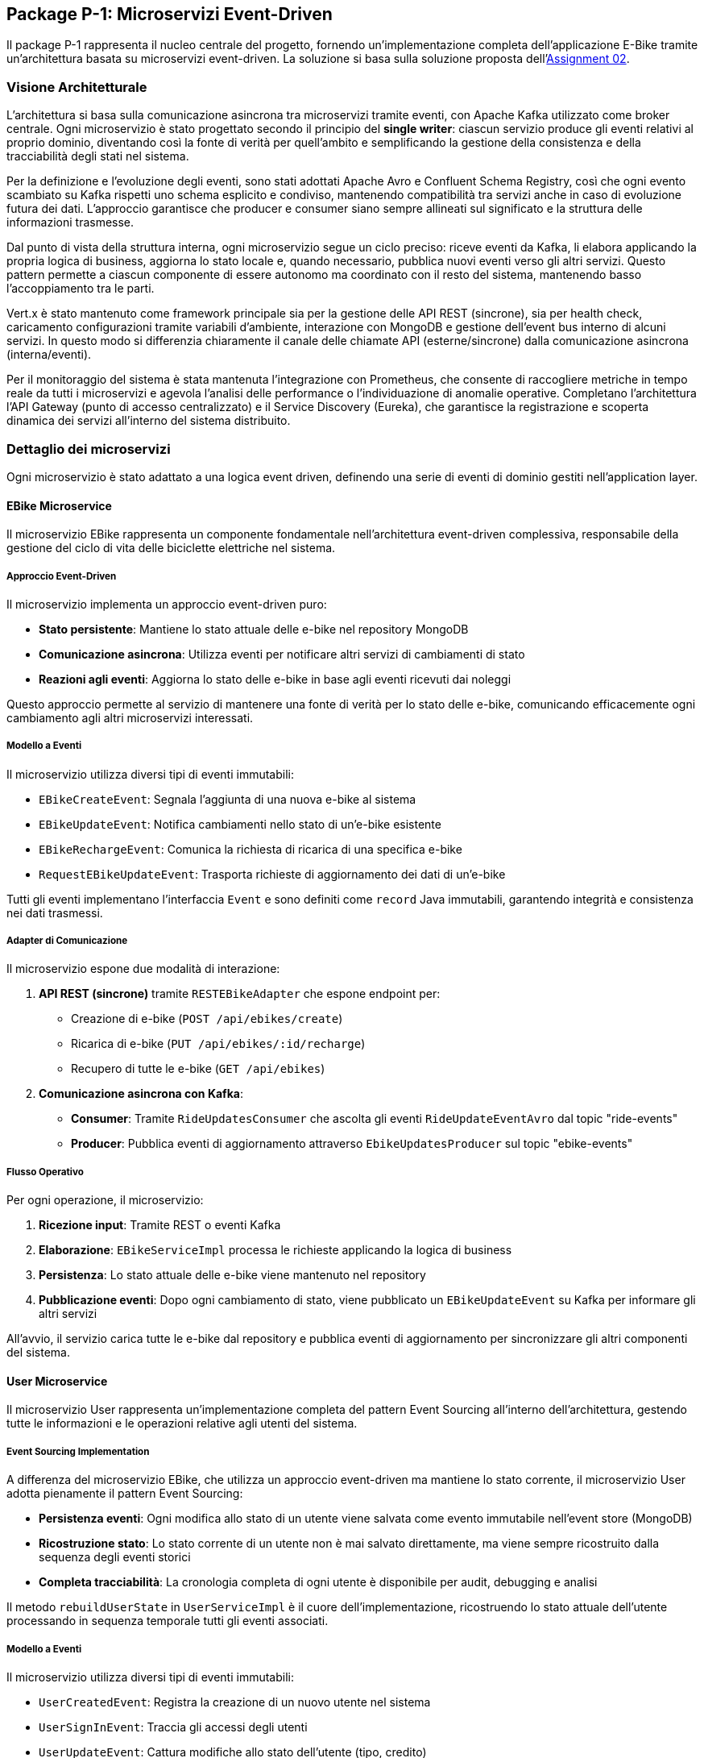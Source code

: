 == Package P-1: Microservizi Event-Driven

Il package P-1 rappresenta il nucleo centrale del progetto, fornendo un'implementazione completa dell'applicazione E-Bike tramite un'architettura basata su microservizi event-driven. La soluzione si basa sulla soluzione proposta dell'https://github.com/TonelliLuca/SAP-ass-02[Assignment 02].

=== Visione Architetturale

L'architettura si basa sulla comunicazione asincrona tra microservizi tramite eventi, con Apache Kafka utilizzato come broker centrale. Ogni microservizio è stato progettato secondo il principio del *single writer*: ciascun servizio produce gli eventi relativi al proprio dominio, diventando così la fonte di verità per quell’ambito e semplificando la gestione della consistenza e della tracciabilità degli stati nel sistema.

Per la definizione e l’evoluzione degli eventi, sono stati adottati Apache Avro e Confluent Schema Registry, così che ogni evento scambiato su Kafka rispetti uno schema esplicito e condiviso, mantenendo compatibilità tra servizi anche in caso di evoluzione futura dei dati. L’approccio garantisce che producer e consumer siano sempre allineati sul significato e la struttura delle informazioni trasmesse.

Dal punto di vista della struttura interna, ogni microservizio segue un ciclo preciso: riceve eventi da Kafka, li elabora applicando la propria logica di business, aggiorna lo stato locale e, quando necessario, pubblica nuovi eventi verso gli altri servizi. Questo pattern permette a ciascun componente di essere autonomo ma coordinato con il resto del sistema, mantenendo basso l’accoppiamento tra le parti.

Vert.x è stato mantenuto come framework principale sia per la gestione delle API REST (sincrone), sia per health check, caricamento configurazioni tramite variabili d’ambiente, interazione con MongoDB e gestione dell’event bus interno di alcuni servizi. In questo modo si differenzia chiaramente il canale delle chiamate API (esterne/sincrone) dalla comunicazione asincrona (interna/eventi).

Per il monitoraggio del sistema è stata mantenuta l’integrazione con Prometheus, che consente di raccogliere metriche in tempo reale da tutti i microservizi e agevola l’analisi delle performance o l’individuazione di anomalie operative. Completano l’architettura l’API Gateway (punto di accesso centralizzato) e il Service Discovery (Eureka), che garantisce la registrazione e scoperta dinamica dei servizi all’interno del sistema distribuito.

=== Dettaglio dei microservizi

Ogni microservizio è stato adattato a una logica event driven, definendo una serie di eventi di dominio gestiti nell'application layer.

==== EBike Microservice

Il microservizio EBike rappresenta un componente fondamentale nell'architettura event-driven complessiva, responsabile della gestione del ciclo di vita delle biciclette elettriche nel sistema.

===== Approccio Event-Driven

Il microservizio implementa un approccio event-driven puro:

* **Stato persistente**: Mantiene lo stato attuale delle e-bike nel repository MongoDB
* **Comunicazione asincrona**: Utilizza eventi per notificare altri servizi di cambiamenti di stato
* **Reazioni agli eventi**: Aggiorna lo stato delle e-bike in base agli eventi ricevuti dai noleggi

Questo approccio permette al servizio di mantenere una fonte di verità per lo stato delle e-bike, comunicando efficacemente ogni cambiamento agli altri microservizi interessati.

===== Modello a Eventi

Il microservizio utilizza diversi tipi di eventi immutabili:

* `EBikeCreateEvent`: Segnala l'aggiunta di una nuova e-bike al sistema
* `EBikeUpdateEvent`: Notifica cambiamenti nello stato di un'e-bike esistente
* `EBikeRechargeEvent`: Comunica la richiesta di ricarica di una specifica e-bike
* `RequestEBikeUpdateEvent`: Trasporta richieste di aggiornamento dei dati di un'e-bike

Tutti gli eventi implementano l'interfaccia `Event` e sono definiti come `record` Java immutabili, garantendo integrità e consistenza nei dati trasmessi.

===== Adapter di Comunicazione

Il microservizio espone due modalità di interazione:

1. **API REST (sincrone)** tramite `RESTEBikeAdapter` che espone endpoint per:
   * Creazione di e-bike (`POST /api/ebikes/create`)
   * Ricarica di e-bike (`PUT /api/ebikes/:id/recharge`)
   * Recupero di tutte le e-bike (`GET /api/ebikes`)

2. **Comunicazione asincrona con Kafka**:
   * **Consumer**: Tramite `RideUpdatesConsumer` che ascolta gli eventi `RideUpdateEventAvro` dal topic "ride-events"
   * **Producer**: Pubblica eventi di aggiornamento attraverso `EbikeUpdatesProducer` sul topic "ebike-events"

===== Flusso Operativo

Per ogni operazione, il microservizio:

1. **Ricezione input**: Tramite REST o eventi Kafka
2. **Elaborazione**: `EBikeServiceImpl` processa le richieste applicando la logica di business
3. **Persistenza**: Lo stato attuale delle e-bike viene mantenuto nel repository
4. **Pubblicazione eventi**: Dopo ogni cambiamento di stato, viene pubblicato un `EBikeUpdateEvent` su Kafka per informare gli altri servizi

All'avvio, il servizio carica tutte le e-bike dal repository e pubblica eventi di aggiornamento per sincronizzare gli altri componenti del sistema.


==== User Microservice

Il microservizio User rappresenta un'implementazione completa del pattern Event Sourcing all'interno dell'architettura, gestendo tutte le informazioni e le operazioni relative agli utenti del sistema.

===== Event Sourcing Implementation

A differenza del microservizio EBike, che utilizza un approccio event-driven ma mantiene lo stato corrente, il microservizio User adotta pienamente il pattern Event Sourcing:

* **Persistenza eventi**: Ogni modifica allo stato di un utente viene salvata come evento immutabile nell'event store (MongoDB)
* **Ricostruzione stato**: Lo stato corrente di un utente non è mai salvato direttamente, ma viene sempre ricostruito dalla sequenza degli eventi storici
* **Completa tracciabilità**: La cronologia completa di ogni utente è disponibile per audit, debugging e analisi

Il metodo `rebuildUserState` in `UserServiceImpl` è il cuore dell'implementazione, ricostruendo lo stato attuale dell'utente processando in sequenza temporale tutti gli eventi associati.

===== Modello a Eventi

Il microservizio utilizza diversi tipi di eventi immutabili:

* `UserCreatedEvent`: Registra la creazione di un nuovo utente nel sistema
* `UserSignInEvent`: Traccia gli accessi degli utenti
* `UserUpdateEvent`: Cattura modifiche allo stato dell'utente (tipo, credito)
* `RechargeCreditEvent`: Registra le operazioni di ricarica del credito
* `RequestUserUpdateEvent`: Veicola richieste di aggiornamento provenienti da altri servizi

Tutti gli eventi implementano l'interfaccia `Event` e sono definiti come `record` Java, garantendo immutabilità e consistenza.

===== Adapter di Comunicazione

Il microservizio espone due modalità di interazione:

1. **API REST (sincrone)** tramite `RESTUserAdapter`:
  * Registrazione utente (`POST /api/users/signup`)
  * Accesso utente (`POST /api/users/signin`)
  * Ricarica credito (`PATCH /api/users/:username/recharge`)
  * Osservazione utenti tramite WebSocket (`/observeAllUsers`, `/observeUser/:username`)

2. **Comunicazione asincrona con Kafka**:
  * **Consumer**: `RideUpdatesConsumer` ascolta il topic "ride-events" per aggiornare il credito degli utenti
  * **Producer**: Pubblica eventi di aggiornamento attraverso `UserUpdatesProducer` sul topic "user-events"

===== Flusso Event Sourcing

Per ogni operazione, il microservizio:

1. **Ricezione input**: Da API REST o eventi Kafka
2. **Recupero eventi**: Ottiene tutti gli eventi storici relativi all'utente
3. **Ricostruzione stato**: Applica sequenzialmente gli eventi per ottenere lo stato corrente
4. **Valutazione comando**: Verifica la fattibilità dell'operazione richiesta
5. **Generazione evento**: Crea un nuovo evento che rappresenta l'operazione
6. **Persistenza evento**: Salva l'evento nell'event store
7. **Pubblicazione**: Notifica altri servizi tramite Kafka e WebSocket

Questo approccio garantisce consistenza, tracciabilità completa e la possibilità di "time travel" attraverso la storia di ogni utente.

All'avvio, il servizio ricostruisce lo stato di tutti gli utenti dai loro eventi e pubblica eventi di aggiornamento per sincronizzare gli altri microservizi.


==== Ride Microservice

Il microservizio Ride rappresenta un componente fondamentale nell'architettura event-driven complessiva, responsabile della gestione del noleggio di e-bike da parte degli utenti e della simulazione in tempo reale delle corse.

===== Approccio a Proiezioni Locali

Il microservizio implementa un approccio interessante che combina elementi event-driven con proiezioni locali:

* **Event-driven**: Utilizza eventi per comunicare con altri servizi e gestire il ciclo di vita dei noleggi
* **Proiezioni locali**: Mantiene copie locali degli stati di utenti ed e-bike attraverso il `LocalProjectionRepository`
* **Simulazione eventi**: Genera eventi in tempo reale durante il noleggio tramite `RideSimulation` e `EventPublisher`

Questo approccio permette al servizio di reagire rapidamente alle richieste degli utenti senza dover interrogare continuamente gli altri microservizi, mantenendo una cache locale degli stati più recenti ricostruiti dagli eventi ricevuti.

===== Modello a Eventi

Il microservizio utilizza diversi tipi di eventi immutabili:

* `RideStartEvent`: Registra l'inizio di un noleggio, associando un utente a una e-bike
* `RideStopEvent`: Segnala la conclusione di un noleggio, liberando l'e-bike
* `RideUpdateEvent`: Comunica aggiornamenti continui durante la simulazione (posizione, batteria, credito)
* `RequestRideEndEvent`: Veicola richieste di terminazione anticipata di un noleggio

Parallelamente, il servizio consuma e memorizza eventi provenienti da altri domini:
* `UserUpdateEvent`: Eventi relativi agli utenti ricevuti dal topic "user-events"
* `EBikeUpdateEvent`: Eventi relativi alle e-bike ricevuti dal topic "ebike-events"

Tutti gli eventi sono implementati come `record` Java immutabili, garantendo integrità e tracciabilità delle operazioni.

===== Adapter di Comunicazione

Il microservizio espone due modalità di interazione:

1. **API REST (sincrone)** tramite `RideServiceVerticle`:
   * Avvio noleggio (`POST /startRide`)
   * Terminazione noleggio (`POST /stopRide`)
   * Health check (`GET /health`) e metriche (`GET /metrics`)

2. **Comunicazione asincrona con Kafka**:
   * **Consumer**: Riceve aggiornamenti sugli utenti e le e-bike tramite `ProjectionUpdatesConsumer`
   * **Producer**: Pubblica eventi di noleggio attraverso `RideEventsProducer`

===== Flusso Operativo

Il flusso di lavoro del servizio segue questo pattern:

1. **Ricezione richiesta**: Tramite REST o eventi
2. **Consultazione proiezioni**: Verifica dello stato attuale di utenti ed e-bike dalle proiezioni locali
3. **Validazione business rules**: Controllo di disponibilità dell'e-bike, credito sufficiente e livello batteria
4. **Creazione noleggio**: Inizializzazione di un oggetto `Ride` e avvio della simulazione
5. **Pubblicazione eventi**: Notifica agli altri servizi tramite eventi Kafka

La simulazione di una corsa, come nell'implementazione base:
* Aggiorna continuamente la posizione dell'e-bike secondo un algoritmo di movimento
* Riduce progressivamente il credito dell'utente e la batteria dell'e-bike
* Pubblica eventi `RideUpdateEvent` ad ogni aggiornamento tramite `EventPublisher`
* Termina automaticamente quando la batteria o il credito raggiungono zero

All'avvio, il servizio si registra con Eureka per il service discovery e inizia ad ascoltare gli eventi da Kafka, costruendo progressivamente le sue proiezioni locali per utenti ed e-bike.

==== Map Microservice

Il microservizio Map, già presente nella precedente versione dell'architettura, ha richiesto solo adattamenti minimali per integrarsi nel nuovo sistema event-driven. In particolare, è stato implementato il componente RideUpdatesConsumer che permette al servizio di reagire in tempo reale agli eventi generati dagli altri microservizi.

Questo consumer si sottoscrive a due topic Kafka fondamentali:


ride-events: per tracciare inizio e fine dei noleggi
ebike-events: per aggiornare la posizione e lo stato delle biciclette
Quando riceve un evento, il consumer lo processa e aggiorna la visualizzazione grafica della mappa di conseguenza, mostrando in tempo reale la posizione delle e-bike con differenti colori in base al loro stato operativo.


=== Scelte architetturali e organizzazione dei topic Kafka

Nel disegno dei topic Kafka, si è seguito un criterio di coerenza con i bounded context del dominio, evitando topic troppo generici. Ogni topic è stato progettato per raccogliere eventi di una singola tipologia logica, in modo che i consumatori possano sottoscriversi solo ai flussi rilevanti e interpretare con chiarezza la semantica degli eventi ricevuti.

Nello specifico:

- Il topic `ride-events` veicola esclusivamente eventi relativi al ciclo di vita dei noleggi (inizio, aggiornamento, fine corsa).
- Il topic `ebike-events` raccoglie eventi di aggiornamento delle biciclette elettriche.
- Il topic `user-events` è dedicato agli aggiornamenti di stato degli utenti.

Questa organizzazione dei topic facilita la **gestione della single source of truth** (ogni servizio produce eventi solo sul proprio topic di riferimento), consente la scalabilità indipendente dei consumer per ogni flusso e rende semplice evolvere gli schemi degli eventi con Avro senza impattare altri domini.

==== Flusso di propagazione e validazione degli eventi
.Lista dei topic e definizione dei consumer/producer
image::../resources/svg/p-1-topic.svg[Lista dei topic e interazione con microservizi, width=600]

Nel ciclo di vita di una corsa, i microservizi non comunicano tramite invocazioni dirette, ma esclusivamente attraverso eventi Kafka, mantenendo un disaccoppiamento logico tra le componenti.

Il microservizio Ride ha il compito di gestire la logica di simulazione della corsa: al momento dell'avvio (`startRide`) o durante l'esecuzione (`updateRide`), esso produce eventi (`RideStartedEvent`, `RideUpdateEvent`) che contengono informazioni come la bici utilizzata, l’utente coinvolto, la posizione, il tempo e i consumi stimati.

Tuttavia, questi eventi non modificano direttamente lo stato effettivo delle entità coinvolte (come la disponibilità di una bici o il credito di un utente). Invece, tali eventi vengono **consumati dai microservizi EBike e User**, che:

- Valutano il contenuto dell’evento secondo le proprie regole di business (es. controllo sul credito residuo o sul livello di batteria),
- Decidono autonomamente se accettare l’azione proposta,
- E, solo in caso di esito positivo, producono un proprio evento (`EBikeUpdatedEvent`, `UserUpdatedEvent`) che rappresenta la modifica effettiva dello stato interno.

Questo meccanismo garantisce che ogni microservizio resti l’unico responsabile dello stato che gestisce, evitando conflitti e mantenendo la coerenza dei dati. Ad esempio:

- È **EBikeService**, e non Ride, a decidere se una bici può essere assegnata e a comunicarne la nuova disponibilità.
- È **UserService**, e non Ride, a calcolare e registrare la diminuzione del credito utente.

Gli eventi `RideUpdateEvent` prodotti da Ride fungono quindi da **richiesta**, ma la modifica reale dello stato avviene solo in risposta alla validazione interna da parte del microservizio destinatario. In questo modo, la sincronizzazione dello stato tra i vari microservizi avviene in maniera affidabile, tracciabile e coerente.

I servizi di supporto come Map consumano infine gli eventi di aggiornamento (`ride-events`, `ebike-events`) per aggiornare le proiezioni grafiche o informative, senza avere alcuna autorità sui dati stessi, gli aggiornamenti relativi all'utente invece, vengono notificati alla gui tramite le web socket interne al microservizio user come da previa implementazione.

.Diagramma di sequenza che rappresenta il ciclo di eventi prodotti da una ride
image::../resources/svg/sequence-ride.svg[Diagramma di sequenza che rappresenta il ciclo di eventi prodotti da una ride, width=600]

===== Serializzazione e validazione degli eventi con Apache Avro e Schema Registry

All'interno del sistema, la serializzazione e la validazione degli eventi tra microservizi si basano sull'utilizzo congiunto di **Apache Avro** e **Confluent Schema Registry**. Questa combinazione consente di garantire messaggi binari compatti, schema-based, validati automaticamente sia lato producer che consumer.

Confluent Schema Registry è stato integrato nel sistema tramite container Docker dedicato, configurato all'interno del `docker-compose.yml` per comunicare con Kafka:

[source,yaml]
----
schema-registry:
  image: confluentinc/cp-schema-registry:7.9.1
  ports:
    - "${SCHEMA_REGISTRY_HOST_PORT}:8081"
  environment:
    - SCHEMA_REGISTRY_KAFKASTORE_BOOTSTRAP_SERVERS=PLAINTEXT://kafka:29092
    - SCHEMA_REGISTRY_HOST_NAME=schema-registry
    - SCHEMA_REGISTRY_LISTENERS=http://0.0.0.0:8081
----

Lo Schema Registry mantiene un registro centralizzato di tutti gli schemi `.avsc` utilizzati nel sistema, assegnando a ciascuno un identificatore univoco. In questo modo, i messaggi Kafka trasportano solo l'ID dello schema e non l'intera definizione, ottimizzando le performance e garantendo la validazione automatica e la compatibilità evolutiva.

Gli eventi sono modellati come record Avro, che possono contenere campi primitivi oppure record annidati. Ogni producer riceve una serie di eventi di dominio, che successivamente vengono mappati in uno schema avro specifico e inviati. La definizione di uno schema tipico prevede:

- Il tipo principale `record`
- Un nome simbolico identificativo
- Un namespace coerente con il dominio applicativo
- Timestamp e UUID dell'evento
- Un array di `fields`, ciascuno con nome e tipo

.Esempio generico di schema Avro
[source,json]
----
{
  "type": "record",
  "name": "SomeDomainEvent",
  "namespace": "events.avro",
  "fields": [
    {"name": "id", "type": "string"},
    {"name": "timestamp", "type": "string"},
    {"name": "payload", "type": {
      "type": "record",
      "name": "Entity",
      "fields": [
        {"name": "id", "type": "string"},
        {"name": "status", "type": "string"},
        {"name": "value", "type": "int"}
      ]
    }}
  ]
}
----

Questa struttura permette di definire eventi ricchi e auto-descrittivi, mantenendo un contratto formale tra i servizi che li scambiano.

In alcuni topic Kafka vengono trasmessi più tipi di eventi appartenenti a uno stesso dominio. Per gestirli con un unico schema, è stato adottato il pattern **Union Type** di Avro.

Si definisce un record contenitore che include un campo `payload`, il cui tipo è una unione di più tipi concreti.

.Esempio generico di schema Union
[source,json]
----
{
  "type": "record",
  "name": "DomainEventUnion",
  "namespace": "events.avro",
  "fields": [
    {
      "name": "payload",
      "type": [
        "events.avro.EventTypeA",
        "events.avro.EventTypeB",
        "events.avro.EventTypeC"
      ]
    }
  ]
}
----

Questo approccio consente:
- di trasmettere più eventi logicamente affini in un singolo topic;
- di evitare la proliferazione di topic distinti;
- di mantenere coerenza e validazione schema-based.

Lato consumer, il record Avro ricevuto viene deserializzato come `GenericRecord`. Poiché il campo `payload` è una union, è necessario **identificare il tipo specifico dell’evento ricevuto** tramite il nome dello schema.

Il consumer può quindi applicare un filtro e processare solo i tipi rilevanti per il proprio dominio.

.Esempio generico di codice di consumo filtrato
[source,java]
----
private void processEvent(String key, GenericRecord event) {
    String schemaName = event.getSchema().getName();
    if (!"EventTypeB".equals(schemaName)) {
        logger.debug("Evento ignorato: {}", schemaName);
        return;
    }

    // Elaborazione dell'evento di interesse
    String id = event.get("id").toString();
    GenericRecord payload = (GenericRecord) event.get("payload");
    String status = payload.get("status").toString();

    // Logica applicativa...
}
----

Questa tecnica permette di mantenere consumer generici, ma configurabili per gestire **solo gli eventi significativi**.

